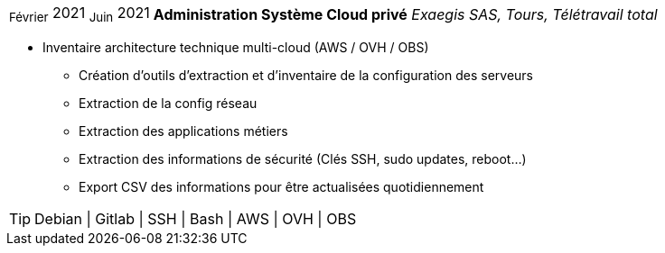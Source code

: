 [horizontal]
~Février~ 2021 ~Juin~ 2021:: **Administration Système Cloud privé**
__Exaegis SAS, Tours, Télétravail total__
****
* Inventaire architecture technique multi-cloud (AWS / OVH / OBS)
** Création d'outils d'extraction et d'inventaire de la configuration des serveurs
** Extraction de la config réseau
** Extraction des applications métiers
** Extraction des informations de sécurité (Clés SSH, sudo updates, reboot...)
** Export CSV des informations pour être actualisées quotidiennement

[TIP]
Debian | Gitlab | SSH | Bash | AWS | OVH | OBS
****
